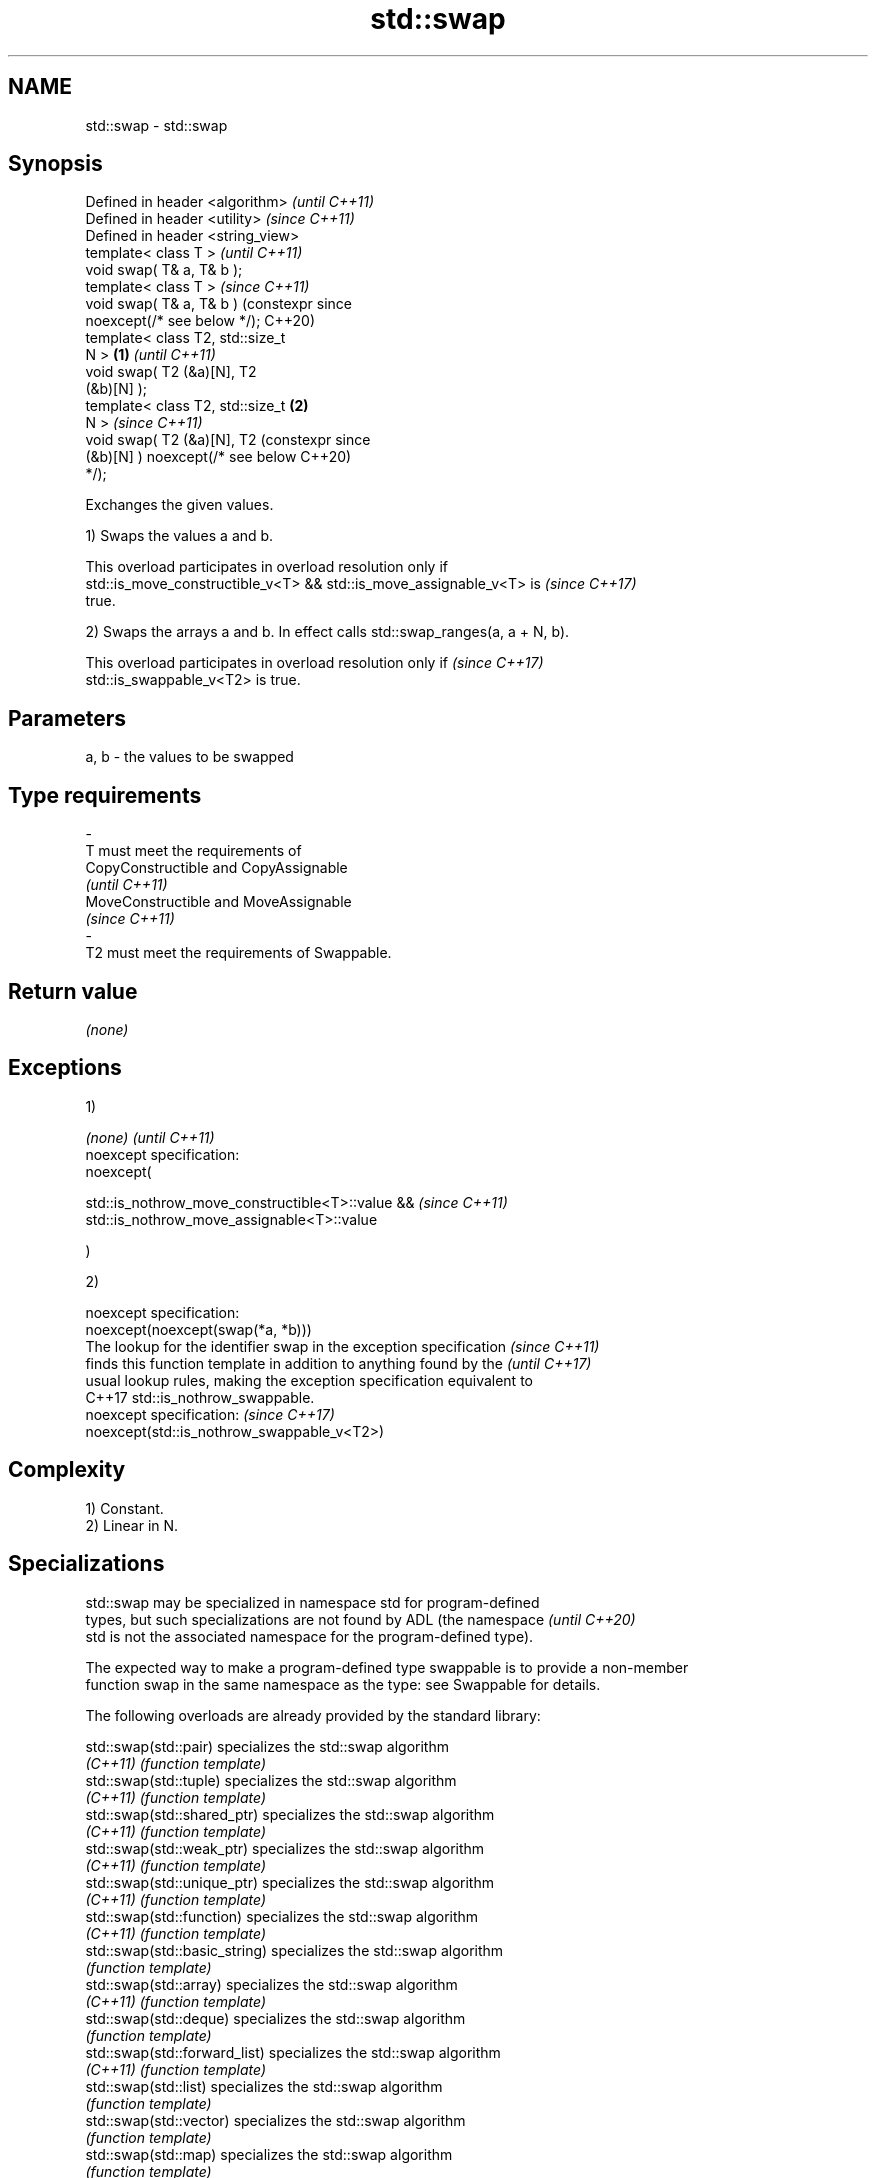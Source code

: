 .TH std::swap 3 "2024.06.10" "http://cppreference.com" "C++ Standard Libary"
.SH NAME
std::swap \- std::swap

.SH Synopsis
   Defined in header <algorithm>        \fI(until C++11)\fP
   Defined in header <utility>          \fI(since C++11)\fP
   Defined in header <string_view>
   template< class T >                                \fI(until C++11)\fP
   void swap( T& a, T& b );
   template< class T >                                \fI(since C++11)\fP
   void swap( T& a, T& b )                            (constexpr since
   noexcept(/* see below */);                         C++20)
   template< class T2, std::size_t
   N >                              \fB(1)\fP                                \fI(until C++11)\fP
   void swap( T2 (&a)[N], T2
   (&b)[N] );
   template< class T2, std::size_t      \fB(2)\fP
   N >                                                                 \fI(since C++11)\fP
   void swap( T2 (&a)[N], T2                                           (constexpr since
   (&b)[N] ) noexcept(/* see below                                     C++20)
   */);

   Exchanges the given values.

   1) Swaps the values a and b.

   This overload participates in overload resolution only if
   std::is_move_constructible_v<T> && std::is_move_assignable_v<T> is     \fI(since C++17)\fP
   true.

   2) Swaps the arrays a and b. In effect calls std::swap_ranges(a, a + N, b).

   This overload participates in overload resolution only if              \fI(since C++17)\fP
   std::is_swappable_v<T2> is true.

.SH Parameters

   a, b      -     the values to be swapped
.SH Type requirements
   -
   T must meet the requirements of
   CopyConstructible and CopyAssignable
   \fI(until C++11)\fP
   MoveConstructible and MoveAssignable
   \fI(since C++11)\fP
   -
   T2 must meet the requirements of Swappable.

.SH Return value

   \fI(none)\fP

.SH Exceptions

   1)

   \fI(none)\fP                                              \fI(until C++11)\fP
   noexcept specification:
   noexcept(

       std::is_nothrow_move_constructible<T>::value && \fI(since C++11)\fP
       std::is_nothrow_move_assignable<T>::value

   )

   2)

   noexcept specification:
   noexcept(noexcept(swap(*a, *b)))
   The lookup for the identifier swap in the exception specification      \fI(since C++11)\fP
   finds this function template in addition to anything found by the      \fI(until C++17)\fP
   usual lookup rules, making the exception specification equivalent to
   C++17 std::is_nothrow_swappable.
   noexcept specification:                                                \fI(since C++17)\fP
   noexcept(std::is_nothrow_swappable_v<T2>)

.SH Complexity

   1) Constant.
   2) Linear in N.

.SH Specializations

   std::swap may be specialized in namespace std for program-defined
   types, but such specializations are not found by ADL (the namespace    \fI(until C++20)\fP
   std is not the associated namespace for the program-defined type).

   The expected way to make a program-defined type swappable is to provide a non-member
   function swap in the same namespace as the type: see Swappable for details.

   The following overloads are already provided by the standard library:

   std::swap(std::pair)                specializes the std::swap algorithm
   \fI(C++11)\fP                             \fI(function template)\fP
   std::swap(std::tuple)               specializes the std::swap algorithm
   \fI(C++11)\fP                             \fI(function template)\fP
   std::swap(std::shared_ptr)          specializes the std::swap algorithm
   \fI(C++11)\fP                             \fI(function template)\fP
   std::swap(std::weak_ptr)            specializes the std::swap algorithm
   \fI(C++11)\fP                             \fI(function template)\fP
   std::swap(std::unique_ptr)          specializes the std::swap algorithm
   \fI(C++11)\fP                             \fI(function template)\fP
   std::swap(std::function)            specializes the std::swap algorithm
   \fI(C++11)\fP                             \fI(function template)\fP
   std::swap(std::basic_string)        specializes the std::swap algorithm
                                       \fI(function template)\fP
   std::swap(std::array)               specializes the std::swap algorithm
   \fI(C++11)\fP                             \fI(function template)\fP
   std::swap(std::deque)               specializes the std::swap algorithm
                                       \fI(function template)\fP
   std::swap(std::forward_list)        specializes the std::swap algorithm
   \fI(C++11)\fP                             \fI(function template)\fP
   std::swap(std::list)                specializes the std::swap algorithm
                                       \fI(function template)\fP
   std::swap(std::vector)              specializes the std::swap algorithm
                                       \fI(function template)\fP
   std::swap(std::map)                 specializes the std::swap algorithm
                                       \fI(function template)\fP
   std::swap(std::multimap)            specializes the std::swap algorithm
                                       \fI(function template)\fP
   std::swap(std::set)                 specializes the std::swap algorithm
                                       \fI(function template)\fP
   std::swap(std::multiset)            specializes the std::swap algorithm
                                       \fI(function template)\fP
   std::swap(std::unordered_map)       specializes the std::swap algorithm
   \fI(C++11)\fP                             \fI(function template)\fP
   std::swap(std::unordered_multimap)  specializes the std::swap algorithm
   \fI(C++11)\fP                             \fI(function template)\fP
   std::swap(std::unordered_set)       specializes the std::swap algorithm
   \fI(C++11)\fP                             \fI(function template)\fP
   std::swap(std::unordered_multiset)  specializes the std::swap algorithm
   \fI(C++11)\fP                             \fI(function template)\fP
   std::swap(std::queue)               specializes the std::swap algorithm
   \fI(C++11)\fP                             \fI(function template)\fP
   std::swap(std::priority_queue)      specializes the std::swap algorithm
   \fI(C++11)\fP                             \fI(function template)\fP
   std::swap(std::stack)               specializes the std::swap algorithm
   \fI(C++11)\fP                             \fI(function template)\fP
   std::swap(std::valarray)            specializes the std::swap algorithm
   \fI(C++11)\fP                             \fI(function template)\fP
   std::swap(std::basic_stringbuf)     specializes the std::swap algorithm
   \fI(C++11)\fP                             \fI(function template)\fP
   std::swap(std::basic_istringstream) specializes the std::swap algorithm
   \fI(C++11)\fP                             \fI(function template)\fP
   std::swap(std::basic_ostringstream) specializes the std::swap algorithm
   \fI(C++11)\fP                             \fI(function template)\fP
   std::swap(std::basic_stringstream)  specializes the std::swap algorithm
   \fI(C++11)\fP                             \fI(function template)\fP
   std::swap(std::basic_filebuf)       specializes the std::swap algorithm
   \fI(C++11)\fP                             \fI(function template)\fP
   std::swap(std::basic_ifstream)      specializes the std::swap algorithm
   \fI(C++11)\fP                             \fI(function template)\fP
   std::swap(std::basic_ofstream)      specializes the std::swap algorithm
   \fI(C++11)\fP                             \fI(function template)\fP
   std::swap(std::basic_fstream)       specializes the std::swap algorithm
   \fI(C++11)\fP                             \fI(function template)\fP
   std::swap(std::basic_syncbuf)       specializes the std::swap algorithm
   (C++20)                             \fI(function template)\fP
   std::swap(std::basic_spanbuf)       specializes the std::swap algorithm
   (C++23)                             \fI(function template)\fP
   std::swap(std::basic_ispanstream)   specializes the std::swap algorithm
   (C++23)                             \fI(function template)\fP
   std::swap(std::basic_ospanstream)   specializes the std::swap algorithm
   (C++23)                             \fI(function template)\fP
   std::swap(std::basic_spanstream)    specializes the std::swap algorithm
   (C++23)                             \fI(function template)\fP
   std::swap(std::basic_regex)         specializes the std::swap algorithm
   \fI(C++11)\fP                             \fI(function template)\fP
   std::swap(std::match_results)       specializes the std::swap algorithm
   \fI(C++11)\fP                             \fI(function template)\fP
   std::swap(std::thread)              specializes the std::swap algorithm
   \fI(C++11)\fP                             \fI(function)\fP
   std::swap(std::unique_lock)         specialization of std::swap for unique_lock
   \fI(C++11)\fP                             \fI(function template)\fP
   std::swap(std::shared_lock)         specialization of std::swap for shared_lock
   \fI(C++14)\fP                             \fI(function template)\fP
   std::swap(std::promise)             specializes the std::swap algorithm
   \fI(C++11)\fP                             \fI(function template)\fP
   std::swap(std::packaged_task)       specializes the std::swap algorithm
   \fI(C++11)\fP                             \fI(function template)\fP
   std::swap(std::optional)            specializes the std::swap algorithm
   \fI(C++17)\fP                             \fI(function template)\fP
   std::swap(std::any)                 specializes the std::swap algorithm
   \fI(C++17)\fP                             \fI(function)\fP
   std::swap(std::variant)             specializes the std::swap algorithm
   \fI(C++17)\fP                             \fI(function template)\fP
   std::swap(std::basic_stacktrace)    specializes the std::swap algorithm
   (C++23)                             \fI(function template)\fP
   swap(std::filesystem::path)         swaps two paths
   \fI(C++17)\fP                             \fI(function)\fP
   swap(std::expected)                 specializes the std::swap algorithm
   (C++23)                             \fI(function)\fP
   swap(std::jthread)                  specializes the std::swap algorithm
   (C++20)                             \fI(function)\fP
   swap(std::move_only_function)       overloads the std::swap algorithm
   (C++23)                             \fI(function)\fP
   swap(std::stop_source)              specializes the std::swap algorithm
   (C++20)                             \fI(function)\fP
   swap(std::stop_token)               specializes the std::swap algorithm
   (C++20)                             \fI(function)\fP

.SH Example


// Run this code

 #include <algorithm>
 #include <iostream>

 namespace Ns
 {
     class A
     {
         int id {};

         friend void swap(A& lhs, A& rhs)
         {
             std::cout << "swap(" << lhs << ", " << rhs << ")\\n";
             std::swap(lhs.id, rhs.id);
         }

         friend std::ostream& operator<<(std::ostream& os, A const& a)
         {
             return os << "A::id=" << a.id;
         }

     public:
         A(int i) : id {i} {}
         A(A const&) = delete;
         A& operator = (A const&) = delete;
     };
 }

 int main()
 {
     int a = 5, b = 3;
     std::cout << a << ' ' << b << '\\n';
     std::swap(a, b);
     std::cout << a << ' ' << b << '\\n';

     Ns::A p {6}, q {9};
     std::cout << p << ' ' << q << '\\n';
 //  std::swap(p, q); // error, type requirements are not satisfied
     swap(p, q);      // OK, ADL finds the appropriate friend `swap`
     std::cout << p << ' ' << q << '\\n';
 }

.SH Output:

 5 3
 3 5
 A::id=6 A::id=9
 swap(A::id=6, A::id=9)
 A::id=9 A::id=6

   Defect reports

   The following behavior-changing defect reports were applied retroactively to
   previously published C++ standards.

      DR    Applied to           Behavior as published              Correct behavior
                       T was not required to be CopyConstructible
   LWG 227  C++98      or DefaultConstructible                    T is also required to
                       (a temporary object of type T might not be be CopyConstructible
                       able to be constructed)
   LWG 809  C++98      arrays could not be swapped                added overload \fB(2)\fP
                       swapping multi-dimensional arrays can
   LWG 2554 C++11      never                                      made to work
                       be noexcept due to name lookup problems

.SH See also

   ranges::swap swaps the values of two objects
   (C++20)      (customization point object)
   iter_swap    swaps the elements pointed to by two iterators
                \fI(function template)\fP
   swap_ranges  swaps two ranges of elements
                \fI(function template)\fP
   exchange     replaces the argument with a new value and returns its previous value
   \fI(C++14)\fP      \fI(function template)\fP

.SH Category:
     * conditionally noexcept

